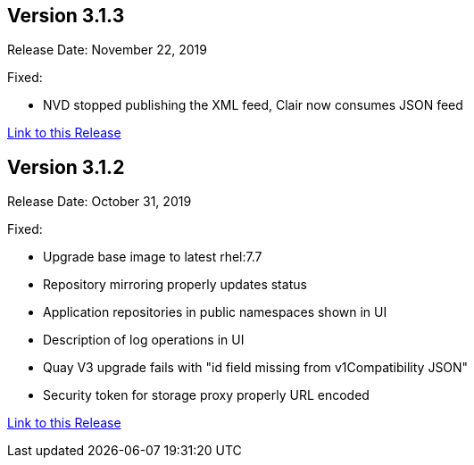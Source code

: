 [[rn-3-103]]
== Version 3.1.3
Release Date: November 22, 2019

Fixed:

* NVD stopped publishing the XML feed, Clair now consumes JSON feed

link:https://access.redhat.com/documentation/en-us/red_hat_quay/{producty}/html-single/red_hat_quay_release_notes#rn-3-103[Link to this Release]

[[rn-3-102]]
== Version 3.1.2
Release Date: October 31, 2019

Fixed:

* Upgrade base image to latest rhel:7.7
* Repository mirroring properly updates status
* Application repositories in public namespaces shown in UI
* Description of log operations in UI
* Quay V3 upgrade fails with "id field missing from v1Compatibility JSON"
* Security token for storage proxy properly URL encoded

link:https://access.redhat.com/documentation/en-us/red_hat_quay/{producty}/html-single/red_hat_quay_release_notes#rn-3-102[Link to this Release]

ifdef::downstream[]

[[rn-3-101]]
== Version 3.1.1
Release Date: October 3, 2019

Fixed:

* clair-jwt image rebuilt with latest go-toolset (related to RHSA-2019:2682-05)
* Fixed repository mirror credentials properly escaped to allow special characters
* Fixed repository mirror UI cancel button enabled
* Fixed repository mirror UI change next sync date
* Removed kernel-headers package from clair-jwt and quay-builder images to elliminate false vulnerabilities
* Updated SCL rh-nginx112 (related to CVE-2019-9511, CVE-2019-9513, CVE-2019-9516)

link:https://access.redhat.com/documentation/en-us/red_hat_quay/{producty}/html-single/red_hat_quay_release_notes#rn-3-101[Link to this Release]

[[rn-3-100]]
== Version 3.1.0
Release Date: September 5, 2019

Added:

* New Repository Mirror functionality (link:https://access.redhat.com/support/offerings/techpreview[Technology Preview]) to continuously synchronize repositories from external source registries into
{productname}
* New Repository Mode setting (Normal, Mirrored, Read-Only) to indicate how a repository is updated
* New {productname} Setup Operator (Developer Preview) to automate configuring {productname} on OpenShift
* Configuration settings for adding NooBaa S3 were added to the configuration tool for {productname} v3.1 and are supported as link:https://access.redhat.com/support/offerings/techpreview[Technology Preview].
* Support for using the Crunchy Data Operator to deploy Postgresql as {productname} database
* Ability to use build ARGS as first line in Dockerfiles in {productname} builds
* New Red Hat color scheme in {productname} web UI
* Documentation updates:
** New Repository Mirroring section in the Manage {productname} guide
** Addition of Clair and Repository Mirroring setup to all deployment guides
** New procedure in {productname} Upgrade guide for v3.1

Fixed:

* Display of repo_verb logs in logs panel
* Ensure robot accounts being granted access actually belongs in same namespace
* Numerous documentation improvements

Known Issues:

* During repository mirroring, in order to fetch tags from a repository, at least
one tag in the list of tags to sync must exist exactly as specified. See
link:https://access.redhat.com/documentation/en-us/red_hat_quay/{producty}/html-single/manage_red_hat_quay/index#repo-mirroring-in-red-hat-quay[Repository Mirroring in Red Hat Quay] for more details.
* Repository mirror config has known issues when remote registry username or password has characters requiring special handling for shell commands. Specifically, the tokens for registry.redhat.io with a pipe (|) character in them are incorrectly escaped. Out of an abundance of caution, a fix for this will follow in a subsequent update.

link:https://access.redhat.com/documentation/en-us/red_hat_quay/{producty}/html-single/red_hat_quay_release_notes#rn-3-100[Link to this Release]
endif::downstream[]
